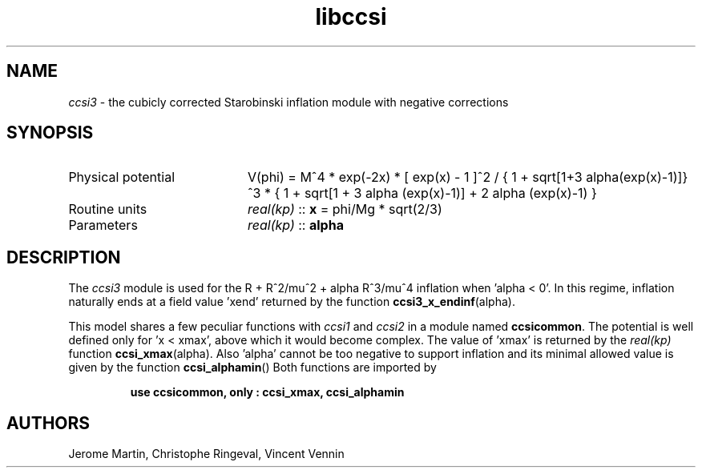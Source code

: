 .TH libccsi 3 "January 20, 2014" "libaspic" "Module convention" 

.SH NAME
.I ccsi3
- the cubicly corrected Starobinski inflation module with negative corrections

.SH SYNOPSIS
.TP 20
Physical potential
V(phi) = M^4 * exp(-2x) * [ exp(x) - 1 ]^2 /
{ 1 + sqrt[1+3 alpha(exp(x)-1)]}^3 * { 1 + sqrt[1 + 3 alpha (exp(x)-1)] + 2 alpha (exp(x)-1) }
.TP
Routine units
.I real(kp)
::
.B x
= phi/Mg * sqrt(2/3)
.TP
Parameters
.I real(kp)
::
.B alpha

.SH DESCRIPTION
The
.I ccsi3
module is used for the R + R^2/mu^2 + alpha R^3/mu^4 inflation
when 'alpha < 0'. In this regime, inflation naturally ends at a field
value 'xend' returned by the function
.BR ccsi3_x_endinf (alpha).

This model shares a few peculiar functions with
.I ccsi1
and
.I ccsi2
in a module named
.BR ccsicommon .
The potential is well defined only for 'x < xmax', above which it
would become complex. The value of 'xmax' is returned by the
.I real(kp)
function
.BR ccsi_xmax (alpha).
Also 'alpha' cannot be too negative to support inflation and its
minimal allowed value is given by the function
.BR ccsi_alphamin ()
Both functions are imported by
.IP
.B use ccsicommon, only : ccsi_xmax, ccsi_alphamin
.SH AUTHORS
Jerome Martin, Christophe Ringeval, Vincent Vennin
